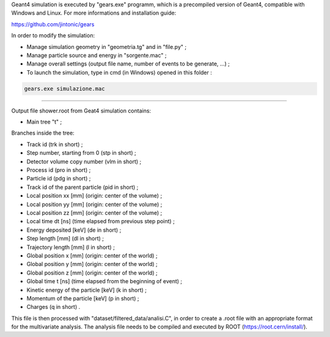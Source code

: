 Geant4 simulation is executed by "gears.exe" programm, which is a precompiled version of Geant4, compatible with Windows and Linux. For more informations and installation guide:

https://github.com/jintonic/gears

In order to modify the simulation:

* Manage simulation geometry in "geometria.tg" and in "file.py" ;
* Manage particle source and energy in "sorgente.mac" ;
* Manage overall settings (output file name, number of events to be generate, ...) ;
* To launch the simulation, type in cmd (in Windows) opened in this folder : 
.. code-block:: bash

   gears.exe simulazione.mac

------------------------------------------------------------
 
Output file shower.root from Geat4 simulation contains:

* Main tree "t" ;

Branches inside the tree:

* Track id (trk in short) ;
* Step number, starting from 0 (stp in short) ;
* Detector volume copy number (vlm in short) ;
* Process id (pro in short) ;
* Particle id (pdg in short) ;
* Track id of the parent particle (pid in short) ;
* Local position xx [mm] (origin: center of the volume) ;
* Local position yy [mm] (origin: center of the volume) ;
* Local position zz [mm] (origin: center of the volume) ;
* Local time dt [ns] (time elapsed from previous step point) ;
* Energy deposited [keV] (de in short) ;
* Step length [mm] (dl in short) ;
* Trajectory length [mm] (l in short) ;
* Global position x [mm] (origin: center of the world) ;
* Global position y [mm] (origin: center of the world) ;
* Global position z [mm] (origin: center of the world) ;
* Global time t [ns] (time elapsed from the beginning of event) ;
* Kinetic energy of the particle [keV] (k in short) ;
* Momentum of the particle [keV] (p in short) ;
* Charges (q in short) .
  
This file is then processed with "dataset/filtered_data/analisi.C", in order to create a .root file with an appropriate format for the multivariate analysis. The analysis file needs to be compiled and executed by ROOT (https://root.cern/install/).
